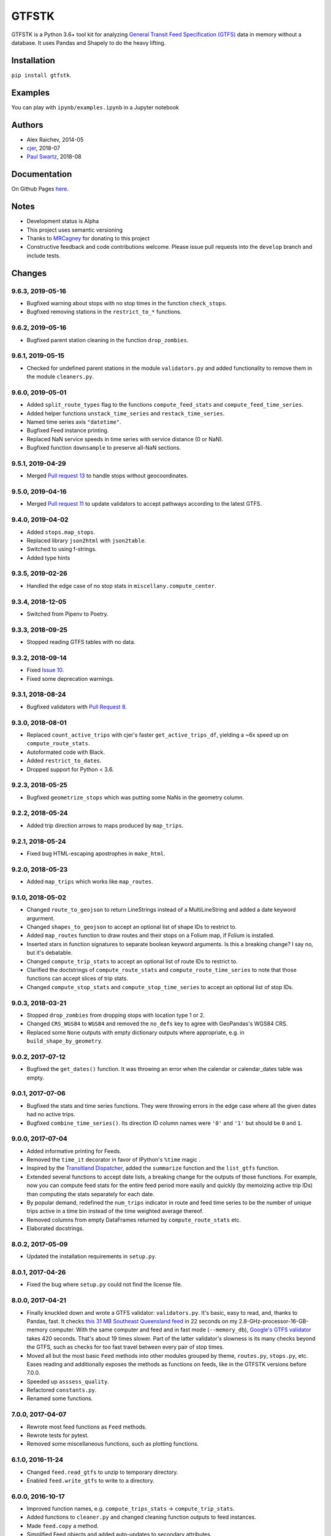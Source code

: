 GTFSTK
********
.. image:: https://travis-ci.org/mrcagney/gtfstk.svg?branch=master
    :target: https://travis-ci.org/mrcagney/gtfstk

GTFSTK is a Python 3.6+ tool kit for analyzing `General Transit Feed Specification (GTFS) <https://en.wikipedia.org/wiki/GTFS>`_ data in memory without a database.
It uses Pandas and Shapely to do the heavy lifting.


Installation
=============
``pip install gtfstk``.


Examples
========
You can play with ``ipynb/examples.ipynb`` in a Jupyter notebook


Authors
=========
- Alex Raichev, 2014-05
- `cjer <https://github.com/cjer>`_, 2018-07
- `Paul Swartz <https://github.com/paulswartz>`_, 2018-08


Documentation
=============
On Github Pages `here <https://mrcagney.github.io/gtfstk_docs>`_.


Notes
=====
- Development status is Alpha
- This project uses semantic versioning
- Thanks to `MRCagney <http://www.mrcagney.com/>`_ for donating to this project
- Constructive feedback and code contributions welcome. Please issue pull requests into the ``develop`` branch and include tests.


Changes
=========

9.6.3, 2019-05-16
-----------------
- Bugfixed warning about stops with no stop times in the function ``check_stops``.
- Bugfixed removing stations in the ``restrict_to_*`` functions.


9.6.2, 2019-05-16
-----------------
- Bugfixed parent station cleaning in the function ``drop_zombies``.


9.6.1, 2019-05-15
-----------------
- Checked for undefined parent stations in the module ``validators.py`` and added functionality to remove them in the module ``cleaners.py``.


9.6.0, 2019-05-01
-----------------
- Added ``split_route_types`` flag to the functions ``compute_feed_stats`` and ``compute_feed_time_series``.
- Added helper functions ``unstack_time_series`` and ``restack_time_series``.
- Named time series axis ``"datetime"``.
- Bugfixed Feed instance printing.
- Replaced NaN service speeds in time series with service distance (0 or NaN).
- Bugfixed function ``downsample`` to preserve all-NaN sections.


9.5.1, 2019-04-29
-----------------
- Merged `Pull request 13 <https://github.com/mrcagney/gtfstk/pull/13>`_ to handle stops without geocoordinates.


9.5.0, 2019-04-16
-----------------
- Merged `Pull request 11 <https://github.com/mrcagney/gtfstk/pull/11>`_ to update validators to accept pathways according to the latest GTFS.


9.4.0, 2019-04-02
-----------------
- Added ``stops.map_stops``.
- Replaced library ``json2html`` with ``json2table``.
- Switched to using f-strings.
- Added type hints


9.3.5, 2019-02-26
-----------------
- Handled the edge case of no stop stats in ``miscellany.compute_center``.


9.3.4, 2018-12-05
------------------
- Switched from Pipenv to Poetry.


9.3.3, 2018-09-25
------------------
- Stopped reading GTFS tables with no data.


9.3.2, 2018-09-14
------------------
- Fixed `Issue 10 <https://github.com/mrcagney/gtfstk/issues/10>`_.
- Fixed some deprecation warnings.


9.3.1, 2018-08-24
-----------------
- Bugfixed validators with `Pull Request 8 <https://github.com/mrcagney/gtfstk/pull/8>`_.


9.3.0, 2018-08-01
------------------
- Replaced ``count_active_trips`` with cjer's faster ``get_active_trips_df``, yielding a ~6x speed up on ``compute_route_stats``.
- Autoformated code with Black.
- Added ``restrict_to_dates``.
- Dropped support for Python < 3.6.


9.2.3, 2018-05-25
------------------
- Bugfixed ``geometrize_stops`` which was putting some NaNs in the geometry column.


9.2.2, 2018-05-24
------------------
- Added trip direction arrows to maps produced by ``map_trips``.


9.2.1, 2018-05-24
------------------
- Fixed bug HTML-escaping apostrophes in ``make_html``.


9.2.0, 2018-05-23
------------------
- Added ``map_trips`` which works like ``map_routes``.


9.1.0, 2018-05-02
------------------
- Changed ``route_to_geojson`` to return LineStrings instead of a MultiLineString and added a date keyword argurment.
- Changed ``shapes_to_geojson`` to accept an optional list of shape IDs to restrict to.
- Added ``map_routes`` function to draw routes and their stops on a Folium map, if Folium is installed.
- Inserted stars in function signatures to separate boolean keyword arguments. Is this a breaking change? I say no, but it's debatable.
- Changed ``compute_trip_stats`` to accept an optional list of route IDs to restrict to.
- Clarified the doctstrings of ``compute_route_stats`` and ``compute_route_time_series`` to note that those functions can accept slices of trip stats.
- Changed ``compute_stop_stats`` and ``compute_stop_time_series`` to accept an optional list of stop IDs.


9.0.3, 2018-03-21
------------------
- Stopped ``drop_zombies`` from dropping stops with location type 1 or 2.
- Changed ``CRS_WGS84`` to ``WGS84`` and removed the ``no_defs`` key to agree with GeoPandas's WGS84 CRS.
- Replaced some ``None`` outputs with empty dictionary outputs where appropriate, e.g. in ``build_shape_by_geometry``.


9.0.2, 2017-07-12
-------------------
- Bugfixed the ``get_dates()`` function. It was throwing an error when the calendar or calendar_dates table was empty.


9.0.1, 2017-07-06
-------------------
- Bugfixed the stats and time series functions. They were throwing errors in the edge case where all the given dates had no active trips.
- Bugfixed ``combine_time_series()``. Its direction ID column names were ``'0'`` and ``'1'`` but should be ``0`` and ``1``.


9.0.0, 2017-07-04
-------------------
- Added informative printing for Feeds.
- Removed the ``time_it`` decorator in favor of IPython's ``%time`` magic .
- Inspired by the `Transitland Dispatcher <https://transit.land/dispatcher/feed-versions/eb0cbe5ab41c9cfde0ebae42471ab5b3f712b008>`_, added the ``summarize`` function and the ``list_gtfs`` function.
- Extended several functions to accept date lists, a breaking change for the outputs of those functions. For example, now you can compute feed stats for the entire feed period more easily and quickly (by memoizing active trip IDs) than computing the stats separately for each date.
- By popular demand, redefined the ``num_trips`` indicator in route and feed time series to be the number of unique trips active in a time bin instead of the time weighted average thereof.
- Removed columns from empty DataFrames returned by ``compute_route_stats`` etc.
- Elaborated docstrings.


8.0.2, 2017-05-09
-------------------
- Updated the installation requirements in ``setup.py``.


8.0.1, 2017-04-26
-------------------
- Fixed the bug where ``setup.py`` could not find the license file.


8.0.0, 2017-04-21
-----------------
- Finally knuckled down and wrote a GTFS validator: ``validators.py``.  It's basic, easy to read, and, thanks to Pandas, fast.  It checks `this 31 MB Southeast Queensland feed <http://transitfeeds.com/p/translink/21/20170310>`_ in 22 seconds on my 2.8-GHz-processor-16-GB-memory computer.  With the same computer and feed and in fast mode (``--memory_db``), `Google's GTFS validator <https://github.com/google/transitfeed>`_ takes 420 seconds. That's about 19 times slower. Part of the latter validator's slowness is its many checks beyond the GTFS, such as checks for too fast travel between every pair of stop times.
- Moved all but the most basic ``Feed`` methods into other modules grouped by theme, ``routes.py``, ``stops.py``, etc.  Eases reading and additionally exposes the methods as functions on feeds, like in the GTFSTK versions before 7.0.0.
- Speeded up ``asssess_quality``.
- Refactored ``constants.py``.
- Renamed some functions.


7.0.0, 2017-04-07
-----------------
- Rewrote most feed functions as ``Feed`` methods.
- Rewrote tests for pytest.
- Removed some miscellaneous functions, such as plotting functions.


6.1.0, 2016-11-24
-----------------
- Changed ``feed.read_gtfs`` to unzip to temporary directory.
- Enabled ``feed.write_gtfs`` to write to a directory.


6.0.0, 2016-10-17
-----------------
- Improved function names, e.g. ``compute_trips_stats`` -> ``compute_trip_stats``.
- Added functions to ``cleaner.py`` and changed cleaning function outputs to feed instances.
- Made ``feed.copy`` a method.
- Simplified Feed objects and added auto-updates to secondary attributes.
- Changed the signatures of a few functions, e.g. ``calculator.append_dist_to_shapes`` now returns a feed instead of a shapes data frame.
- Fixed formatting of properties field in ``calculator.trip_to_geojson`` and ``calculator.route_to_geojson``.


5.1.1, 2016-09-01
-----------------
- Bugfix: Added ``'from_stop_id'`` and ``'to_stop_id'`` to list of string data types in ``constants.py``. Previously, they were sometimes getting interpreted as floats, which stripped leading zeros from the IDs, which then did not match the IDs in the stops data frame.


5.1.0, 2016-08-31
-----------------
- Added trip ID parameter to ``calculator.get_stops``.
- Created ``calculator.trip_to_geojson``.
- Added whitespace stripping to ``cleaner.clean_route_short_names``.


5.0.0, 2016-07-08
-----------------
- Renamed the function ``calculator.get_feed_intersecting_polygon`` to ``calculator.restrict_by_polygon``.
- Added the function ``calculator.restrict_by_routes``.


4.3.0, 2016-07-04
-----------------
- Added the function ``calculator.get_start_and_end_times``.


4.2.0, 2016-07-04
-----------------
- Added the functions ``calculator.compute_center``, ``calculator. compute_bounds``, ``calculator.route_to_geojson``.
- Extended the function ``calculator.get_stops`` to accept an optional route ID.
- Extended the function ``calculator.build_geometry_by_shape`` to accept and optional set of shape IDs.
- Extended the function ``calculator.build_geometry_by_stop`` to accept and optional set of stop IDs.


4.1.2, 2016-07-01
------------------
- Improved distance sanity checks in ``calculator.compute_trip_stats`` and ``calculator.append_dist_to_stop_times``.


4.1.1, 2016-07-01
------------------
- Bugfixed ``feed.copy`` so that the ``dist_units_in`` of the copy equals ``dist_units_out`` of the original.
- Added some more distance sanity checks to ``calculator.compute_trip_stats`` and ``calculator.append_dist_to_stop_times``.


4.1.0, 2016-05-23
------------------
- Improved ``cleaner.clean_route_short_names``.
- Removed ``utilities.clean_series``.
- Improved ``cleaner.aggregate_routes``.
- Removed some unnecessary print statements.


4.0.0, 2016-05-11
------------------
- Deleted an extraneous print statement in ``calculator.create_shapes``.
- Added ``utilities.is_not_null``.
- Changed ``calculator.shapes_to_geojson`` to return a dictionary instead of a string.
- Upgraded to Pandas 0.18.1 and fixed ``calculator.downsample`` accordingly
- Added ``cleaner.aggregate_routes``.


3.0.1, 2015-12-16
------------------
- Bugfix: formatted ``parent_station`` as a string in ``constants.DTYPE``.


3.0.0, 2015-12-15
------------------
- Changed signature and behavior of ``create_shapes``.
- Added duplicate route short name count to ``assess``.
- Changed the behavior of ``clean_route_short_names``.
- Changed ``INT_COLS`` to ``INT_COLUMNS``.
- Moved some functions.
- Added some functions, such as a function to copy feeds.


2.1, 2015-12-08
------------------
- Added more functions to ``calculator.py``, some of which are optional and depend on GeoPandas.
- Documented more.
- Made ``read_gtfs`` raise a more helpful error when an input path does not exist.


2.0.1, 2015-11-19
--------------------
- Made Matplotlib import optional.
- Updated plotter function chart colors.


2.0.0, 2015-11-06
-------------------
- Moved the ``Feed`` class into a separate file.
- Fixed a fatal bug in ``plot_routes_time_series`` and renamed it ``plot_feed_time_series``.
- Added ``route_type`` to trips stats and routes stats.
- Added more functions to the ``cleaner`` module.


1.0.0, 2015-11-04
--------------------
- Modularized more
- Refactored the Feed class, exporting most methods to functions.
- Changed function names, favoring a ``compute_`` prefix over a ``get_`` prefix for complex functions.
- Bug fix: in ``INT_COLUMNS`` changed ``'dropoff_type'`` to ``'drop_off_type'``.


0.12.3, 2015-07-18
--------------------
- Changed to return empty data frames instead of ``None`` where appropriate
- Added ``Feed.clean_route_short_names``.
- Changed the inputs and outputs of ``get_stops_stats`` and ``get_stops_time_series``.
- Replaced ``assert`` statements with exceptions.


0.12.2, 2015-07-06
--------------------
- Changed name to ``gtfstk``.


0.12.1, 2015-06-24
--------------------
- Added ``route_short_name`` and ``min_headway`` to trips stats and routes stats.
- Changed the default handling of distance units in ``Feed``.


0.12.0, 2015-04-21
--------------------
- Assembled ``feed.py`` and ``utils.py`` into a unified top-level package by tweaking ``__init__.py``.
- Renamed ``get_linestring_by_shape`` and ``get_point_by_stop`` to ``get_geometry_by_shape`` and ``get_geometry_by_stop``, respectively.


0.11.16, 2015-04-20
---------------------
- Added ``min_transfer_time`` to ``INT_COLUMNS``.


0.11.15, 2015-04-14
---------------------
- Fixed ``get_route_timetable`` sort order.


0.11.14, 2015-04-14
---------------------
- Added data frame empty checks to ``Feed.__init__``, because i was getting errors on feeds with empty ``calendar.txt`` files.


0.11.13, 2015-04-14
---------------------
- Removed ``parent_station`` from ``INT_COLUMNS``, which should have never been there in the first place.


0.11.12, 2015-04-13
---------------------
- Now you can specify the output distance units.


0.11.11, 2015-04-08
---------------------
- Changed most functions to return an empty data frame instead of ``None``.
- Fixed ``export`` so that integer columns, such as 'bike_allowed', that have at least on NaN value no longer get formatted as floats in the output CSVs.


0.11.10, 2015-04-03
---------------------
- Reduced columns in ``get_trips_activity``.
- Added ``clean_series``.


0.11.9, 2015-04-03
---------------------
- Fixed a bug/typo in the computation of the ``service_distance`` and ``service_duration`` columns of feed stats.


0.11.8, 2015-03-27
---------------------
- Fixed a bug in the computation of the ``peak_start_time`` and ``peak_end_time`` columns of routes stats and feed stats.


0.11.7, 2015-03-27
---------------------
- Added more columns to ``get_routes_stats``.
- Added ``get_feed_stats`` and ``get_feed_time_series`` and removed the similar ``agg_routes_stats`` and ``agg_routes_time_series``.
- Removed ``dump_all_stats``, because it wasn't very useful.
- Replaced ``get_busiest_date_of_first_week`` with ``get_busiest_date``.


0.11.6, 2015-03-16
---------------------
- Cleaned code slightly.
- Added 'speed' column in trips stats.
- Added 'is_loop' column in trips stats and routes stats.
- Added more tests.


0.11.5, 2015-03-13
---------------------
- Added route and stop timetable methods.
- Improved tests slightly.
- Tidied code slightly.
- Change occurrences of 'vehicle' to 'trips', because that's clearer.
- Updated some packages.


0.11.4, 2015-03-12
---------------------
- Changed name to gtfs-tk.


0.11.3, 2015-03-02
----------------------
- Add ``get_shapes_geojson``.
- Renamed ``get_active_trips`` and ``get_active_stops`` to ``get_trips`` and ``get_stops``.
- Upgraded to Pandas 0.15.2.


0.11.2, 2014-12-10
----------------------
- Scooped out main logic from ``Feed.get_stops_stats`` and ``Feed.get_stops_time_series`` and put it into top level functions for the sake of greater flexibility.  Similar to what i did for ``Feed.get_routes_stats`` and ``Feed.get_routes_time_series``.
- Fixed a bug in computing the last stop of each trip in ``get_trips_stats``.
- Improved the accuracy of trip distances in ``get_trips_stats``.
- Upgraded to Pandas 0.15.1.


0.11.1, 2014-11-12
----------------------
- Added ``fill_nan_route_short_names``.
- Switched back to version numbering in the style of major.minor.micro, because that seems more useful.


0.11, 2014-11-10
----------------------
- Fixed a bug in ``Feed.get_routes_stats`` that modified the input data frame and therefore affected the same data frame outside of the function (dumb Pandas gotcha). Changed it to operate on a copy of the data frame instead.


0.10, 2014-11-06
----------------------
- Speeded up time series computations by at least a factor of 10.
- Switched from representing dates as ``datetime.date`` objects to '%Y%m%d' strings (the GTFS way of representing dates), because that's simpler and faster. Added an export method to feed objects.
- Minor tweaks to ``append_dist_to_stop_times``.


0.9, 2014-10-29
----------------------
- Scooped out main logic from ``Feed.get_routes_stats`` and ``Feed.get_routes_time_series`` and put it into top level functions for the sake of greater flexibility.  I at least need that flexibility to plug into another project.


0.8, 2014-10-24
----------------------
- Simplified methods to accept a single date instead of a list of dates.


0.7, 2014-10-08
----------------------
- Whoops, lost track of the changes for this version.


0.6, 2014-10-08
----------------------
- Changed ``seconds_to_time`` to ``timestr_to_seconds.``.  Added ``get_busiest_date_of_first_week``.


0.5, 2014-10-02
----------------------
- Converted headways to minutes
- Added option to change headway start and end time cutoffs in ``get_stops_stats`` and ``get_stations_stats``

0.4, 2014-10-02
---------------------
- Fixed a bug in get_trips_stats that caused a failure when a trip was missing a shape ID.


0.3, 2014-09-29
----------------------
- Switched from major.minor.micro version numbering to major.minor numbering
- Added ``get_vehicle_locations``.


0.2.3, 2014-08-22
----------------------
- Added ``append_dist_to_stop_times`` and ``append_dist_to_shapes``.


0.2.2, 2014-08-17
----------------------
- Changed ``get_xy_by_stop`` name and output type.


0.2.1, 2014-07-22
----------------------
- Changed from period indices to timestamp indices for time series, because the latter are better supported in Pandas.
- Upgraded to Pandas 0.14.1.


0.2.0, 2014-07-22
----------------------
- Restructured modules.


0.1.12, 2014-07-21
----------------------
- Created stats and time series aggregating functions.


0.1.11, 2014-07-17
----------------------
- Added ``get_dist_from_shapes`` keyword to ``get_trips_stats``.


0.1.10, 2014-07-17
----------------------
- Fixed some typos and cleaned up the directory.


0.1.9, 2014-07-17
----------------------
- Changed ``get_routes_stats`` headway calculation.
- Fixed inconsistent outputs in time series functions.


0.1.8, 2014-07-16
----------------------
- Minor tweak to ``downsample``.


0.1.7, 2014-07-16
----------------------
- Improved ``get_trips_stats`` and cleaned up code.


0.1.6, 2014-07-04
----------------------
- Changed time series format.


0.1.5, 2014-06-23
----------------------
- Added documentation.


0.1.4, 2014-06-20
----------------------
- Upgraded to Python 3.4.


0.1.3, 2014-06-01
----------------------
- Created ``utils.py`` and updated Pandas to 0.14.0.


0.1.2, 2014-05-26
----------------------
-Minor refactoring and tweaks to packaging.


0.1.1, 2014-05-26
----------------------
- Minor tweaks to packaging.


0.1.0, 2014-05-26
----------------------
- Initial version.
